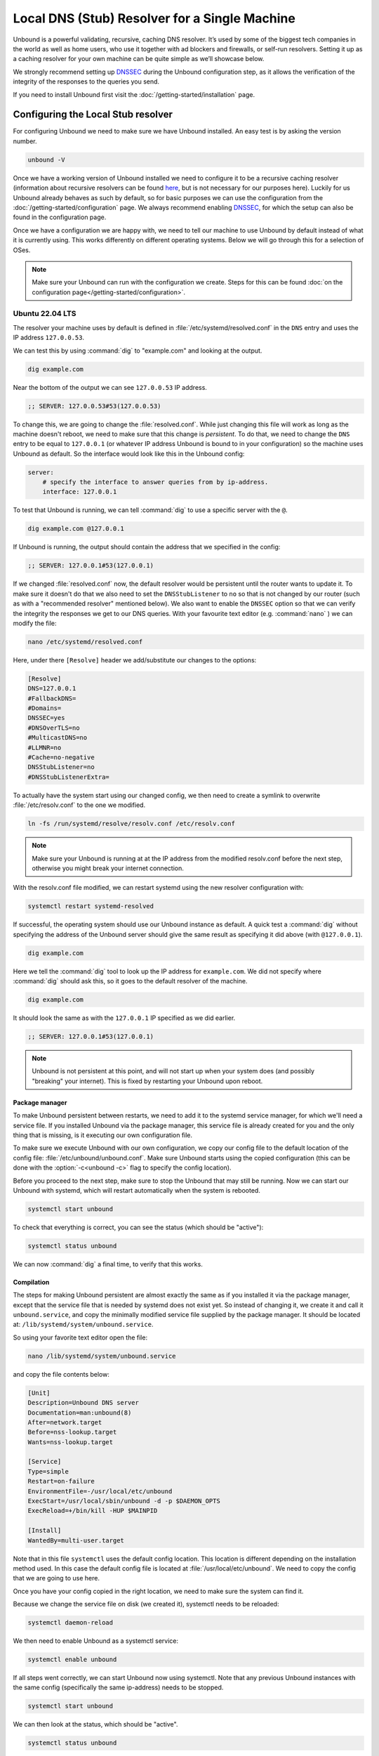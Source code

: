 Local DNS (Stub) Resolver for a Single Machine
----------------------------------------------

..
    @TODO rename to something more easy to understand instead of the strictly
    correct name

Unbound is a powerful validating, recursive, caching DNS resolver. It’s used by
some of the biggest tech companies in the world as well as home users, who use
it together with ad blockers and firewalls, or self-run resolvers. Setting it up
as a caching resolver for your own machine can be quite simple as we’ll showcase
below.

We strongly recommend setting up `DNSSEC
<https://www.sidn.nl/en/cybersecurity/dnssec-explained>`_ during the Unbound
configuration step, as it allows the verification of the integrity of the
responses to the queries you send.

If you need to install Unbound first visit the
:doc:`/getting-started/installation` page.

Configuring the Local Stub resolver
===================================

For configuring Unbound we need to make sure we have Unbound installed. An easy
test is by asking the version number.

.. code-block:: bash

    unbound -V

Once we have a working version of Unbound installed we need to configure it to
be a recursive caching resolver (information about recursive resolvers can be
found `here <https://www.cloudflare.com/en-gb/learning/dns/dns-server-types/>`_,
but is not necessary for our purposes here). Luckily for us Unbound already
behaves as such by default, so for basic purposes we can use the configuration
from the :doc:`/getting-started/configuration` page. We always recommend
enabling `DNSSEC <https://www.sidn.nl/en/cybersecurity/dnssec-explained>`_, for
which the setup can also be found in the configuration page. 

Once we have a configuration we are happy with, we need to tell our machine to use 
Unbound by default instead of what it is currently using. This works differently 
on different operating systems. Below we will go through this for a selection of OSes.

.. note::

    Make sure your Unbound can run with the configuration we create. Steps for
    this can be found :doc:`on the configuration page</getting-started/configuration>`.

Ubuntu 22.04 LTS
******************

The resolver your machine uses by default is defined in
:file:`/etc/systemd/resolved.conf` in the ``DNS`` entry and uses the IP address ``127.0.0.53``.

We can test this by using :command:`dig` to "example.com" and looking at the
output.

.. code-block:: bash

    dig example.com

Near the bottom of the output we can see ``127.0.0.53`` IP address.

.. code-block:: text

    ;; SERVER: 127.0.0.53#53(127.0.0.53)

To change this, we are going to change the :file:`resolved.conf`.
While just changing this file will work as long as the machine doesn't
reboot, we need to make sure that this change is *persistent*. To do that, we
need to change the ``DNS`` entry to be equal to ``127.0.0.1`` (or whatever IP address Unbound is bound to in your configuration) so the machine uses Unbound
as default. So the interface would look like this in the Unbound config:

.. code-block:: bash

    server:
        # specify the interface to answer queries from by ip-address.
        interface: 127.0.0.1

To test that Unbound is running, we can tell :command:`dig` to use a specific
server with the ``@``.

.. code-block:: bash

    dig example.com @127.0.0.1

If Unbound is running, the output should contain the address that we specified 
in the config:

.. code-block:: text

    ;; SERVER: 127.0.0.1#53(127.0.0.1)

If we changed :file:`resolved.conf` now, the default resolver would be persistent
until the router wants to update it. To make sure it doesn't do that we also need to set the ``DNSStubListener`` to ``no`` so that is not changed by our
router (such as with a "recommended resolver" mentioned below). We also want to
enable the ``DNSSEC`` option so that we can verify the integrity the responses
we get to our DNS queries. With your favourite text editor (e.g. :command:`nano`
) we can modify the file:

.. code-block:: bash

    nano /etc/systemd/resolved.conf

Here, under there ``[Resolve]`` header we add/substitute our changes to the
options:

.. code-block:: text

    [Resolve]
    DNS=127.0.0.1
    #FallbackDNS=
    #Domains=
    DNSSEC=yes
    #DNSOverTLS=no
    #MulticastDNS=no
    #LLMNR=no
    #Cache=no-negative
    DNSStubListener=no
    #DNSStubListenerExtra=

To actually have the system start using our changed config, we then need to create a symlink to overwrite :file:`/etc/resolv.conf` to the one we modified.

.. code-block:: bash

    ln -fs /run/systemd/resolve/resolv.conf /etc/resolv.conf

.. note::

    Make sure your Unbound is running at at the IP address from the modified 
    resolv.conf before the next step, otherwise you might break your internet
    connection.

With the resolv.conf file modified, we can restart systemd using the new resolver
configuration with:

.. code-block:: bash

    systemctl restart systemd-resolved

If successful, the operating system should use our Unbound instance as default.
A quick test a :command:`dig` without specifying the address of the Unbound
server should give the same result as specifying it did above (with
``@127.0.0.1``).

.. code-block:: bash

    dig example.com

Here we tell the :command:`dig` tool to look up the IP address for
``example.com``. We did not specify where :command:`dig` should ask this, so it
goes to the default resolver of the machine.

.. code-block:: text

    dig example.com

It should look the same as with 
the ``127.0.0.1`` IP specified as we did earlier.

.. code-block:: text

    ;; SERVER: 127.0.0.1#53(127.0.0.1)

.. note::

    Unbound is not persistent at this point, and will not start up when your 
    system does (and possibly "breaking" your internet). This is fixed by
    restarting your Unbound upon reboot.

Package manager
^^^^^^^^^^^^^^^

To make Unbound persistent between restarts, we need to add it to the systemd
service manager, for which we'll need a service file. If you installed Unbound
via the package manager, this service file is already created for you and the
only thing that is missing, is it executing our own configuration file.

To make sure we execute Unbound with our own configuration, we copy our config
file to the default location of the config file:
:file:`/etc/unbound/unbound.conf`. Make sure Unbound starts using the copied
configuration (this can be done with the :option:`-c<unbound -c>` flag to
specify the config location).

Before you proceed to the next step, make sure to stop the Unbound that may 
still be running. Now we can start our Unbound with systemd, which will restart
automatically when the system is rebooted.

.. code-block:: text

    systemctl start unbound

To check that everything is correct, you can see the status (which should be 
"active"):

.. code-block:: text

    systemctl status unbound

We can now :command:`dig` a final time, to verify that this works.


Compilation
^^^^^^^^^^^

The steps for making Unbound persistent are almost exactly the same as if you
installed it via the package manager, except that the service file that is 
needed by systemd does not exist yet. So instead of changing it, we create it 
and call it ``unbound.service``, and copy the minimally modified service file 
supplied by the package manager. It should be located at: 
``/lib/systemd/system/unbound.service``.

So using your favorite text editor open the file:

.. code-block:: bash

    nano /lib/systemd/system/unbound.service

and copy the file contents below:

.. code-block:: text

    [Unit]
    Description=Unbound DNS server
    Documentation=man:unbound(8)
    After=network.target
    Before=nss-lookup.target
    Wants=nss-lookup.target

    [Service]
    Type=simple
    Restart=on-failure
    EnvironmentFile=-/usr/local/etc/unbound
    ExecStart=/usr/local/sbin/unbound -d -p $DAEMON_OPTS
    ExecReload=+/bin/kill -HUP $MAINPID

    [Install]
    WantedBy=multi-user.target

Note that in this file ``systemctl`` uses the default config location. This 
location is different depending on the installation method used. In this case the 
default config file is located at :file:`/usr/local/etc/unbound`. We need to copy
the config that we are going to use here.

Once you have your config copied in the right location, we need to make sure the 
system can find it. 

Because we change the service file on disk (we created it), systemctl needs to 
be reloaded:

.. code-block:: text

    systemctl daemon-reload

We then need to enable Unbound as a systemctl service:

.. code-block:: text

    systemctl enable unbound

If all steps went correctly, we can start Unbound now using systemctl. Note that 
any previous Unbound instances with the same config (specifically the same 
ip-address) needs to be stopped.

.. code-block:: text
    
    systemctl start unbound

We can then look at the status, which should be "active".

.. code-block:: text
    
    systemctl status unbound


If you succeeded Unbound should now be the default resolver on your machine and
it will start when your machine boots.

macOS Big Sur
*************

To find out which resolver your machine uses, we have two options: Look at the
DNS tab under the Network tab in the System Preferences app, or we can use the
:command:`scutil` command in the terminal. The :command:`scutil` command can be
used to manage and give information about the system configuration parameters.
When used for DNS, it will show you all the configured resolvers though we are
only interested in the first.

.. code-block:: bash

    scutil --dns

The output will show all the resolvers configured, but we are interested in the
first entry. Before configuring Unbound to be our resolver, the first entry is
(likely) the resolver recommended by your router.

The simplest method of changing the resolver of your Mac is by using the System
Preferences Window (the option of doing this step via the command line terminal
also exists if you want to script this step). The steps go as follows:

1. Open the Network tab in System Preferences.

#. Click on the Advanced button.

#. Go to the DNS Tab.

#. Click "+" icon

#. Add IP address of Unbound instance (here we use ``127.0.0.1``)


..
    XXX DO WE NEED TO ADD PICTURES HERE? 

Once the IP address is added we can test our Unbound instance (assuming it's running)  with :command:`dig`. Note that the Unbound instance cannot be reached before it has been added in the DNS tab in System Preferences.

.. code-block:: bash

    dig example.com @127.0.0.1

.. attention::
    If you restart your Mac at this stage in the process, you will not have
    access to the internet anymore. This is because Unbound does not
    automatically restart if your machine restarts. To make remedy this, we
    need to add Unbound to the startup routine on your Mac.

Depending on your installation method, either via ``Homebrew`` or compiling
Unbound yourself, the method of making Unbound persistent differs slightly.
For both methods we use :command:`launchctl` to start Unbound on the startup of
your machine.

Homebrew
^^^^^^^^

If you installed Unbound using Homebrew, the XML file required by
:command:`launchctl` is already supplied during installation. The file can be
found at ``/Library/LaunchDaemons/homebrew.mxcl.unbound.plist``. To load this
file we invoke the following command.

.. code-block:: bash

    sudo launchctl load /Library/LaunchDaemons/homebrew.mxcl.unbound.plist

Now every time you restart your machine, Unbound should restart too.

Compilation
^^^^^^^^^^^

If you installed Unbound by compiling it yourself, we need to create an XML file
for :command:`launchctl`. Conveniently we've created one for you:

..
    zet XML in unbound/contrib (contributed code)

.. code-block:: xml

    <?xml version="1.0" encoding="UTF-8"?>
    <!DOCTYPE plist PUBLIC "-//Apple//DTD PLIST 1.0//EN" "http://www.apple.com/DTDs/PropertyList-1.0.dtd">
    <plist version="1.0">
        <dict>
        <key>Label</key>
        <string>nl.nlnetlabs.unbound</string>
        <key>KeepAlive</key>
        <true/>
        <key>RunAtLoad</key>
        <true/>
        <key>ProgramArguments</key>
        <array>
            <string>/usr/local/sbin/unbound</string>
            <string>-c</string>
            <string>/usr/local/etc/unbound/unbound.conf</string>
        </array>
        <key>UserName</key>
        <string>root</string>
        <key>StandardErrorPath</key>
        <string>/dev/null</string>
        <key>StandardOutPath</key>
        <string>/dev/null</string>
        </dict>
    </plist>

The main components that interest us, are the items in the ``<array>`` which
execute the command. Firstly, we invoke Unbound from the location that it has
been installed (for example using ``make install``).
Secondly, we add the :option:`-c<unbound -c>` option to supply a configuration
file.
Lastly, we add the location of the default configuration file.
The location in the XML can be changed to another location if this is
convenient.

Using the text editor of choice, we then create the file
``/Library/LaunchDaemons/nl.nlnetlabs.unbound.plist`` and insert the above
supplied XML code. To be able to use the file, we need to change the permissions
of the file using :command:`chmod`

.. code-block:: bash

    sudo chmod 644 /Library/LaunchDaemons/nl.nlnetlabs.unbound.plist

We can then load the file with the following command.

.. code-block:: bash

    sudo launchctl load /Library/LaunchDaemons/nl.nlnetlabs.unbound.plist

Now every time you restart your machine, Unbound should restart too.
